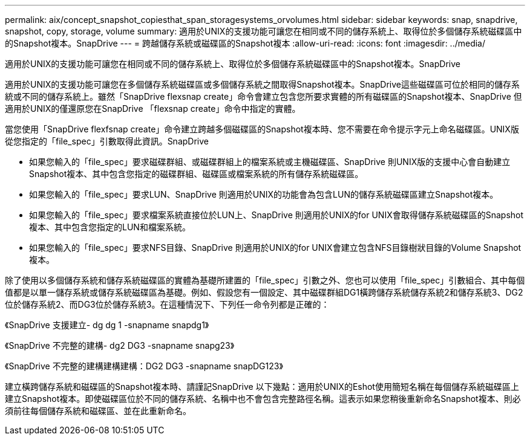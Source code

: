 ---
permalink: aix/concept_snapshot_copiesthat_span_storagesystems_orvolumes.html 
sidebar: sidebar 
keywords: snap, snapdrive, snapshot, copy, storage, volume 
summary: 適用於UNIX的支援功能可讓您在相同或不同的儲存系統上、取得位於多個儲存系統磁碟區中的Snapshot複本。SnapDrive 
---
= 跨越儲存系統或磁碟區的Snapshot複本
:allow-uri-read: 
:icons: font
:imagesdir: ../media/


[role="lead"]
適用於UNIX的支援功能可讓您在相同或不同的儲存系統上、取得位於多個儲存系統磁碟區中的Snapshot複本。SnapDrive

適用於UNIX的支援功能可讓您在多個儲存系統磁碟區或多個儲存系統之間取得Snapshot複本。SnapDrive這些磁碟區可位於相同的儲存系統或不同的儲存系統上。雖然「SnapDrive flexsnap create」命令會建立包含您所要求實體的所有磁碟區的Snapshot複本、SnapDrive 但適用於UNIX的僅還原您在SnapDrive 「flexsnap create」命令中指定的實體。

當您使用「SnapDrive flexfsnap create」命令建立跨越多個磁碟區的Snapshot複本時、您不需要在命令提示字元上命名磁碟區。UNIX版從您指定的「file_spec」引數取得此資訊。SnapDrive

* 如果您輸入的「file_spec」要求磁碟群組、或磁碟群組上的檔案系統或主機磁碟區、SnapDrive 則UNIX版的支援中心會自動建立Snapshot複本、其中包含您指定的磁碟群組、磁碟區或檔案系統的所有儲存系統磁碟區。
* 如果您輸入的「file_spec」要求LUN、SnapDrive 則適用於UNIX的功能會為包含LUN的儲存系統磁碟區建立Snapshot複本。
* 如果您輸入的「file_spec」要求檔案系統直接位於LUN上、SnapDrive 則適用於UNIX的for UNIX會取得儲存系統磁碟區的Snapshot複本、其中包含您指定的LUN和檔案系統。
* 如果您輸入的「file_spec」要求NFS目錄、SnapDrive 則適用於UNIX的for UNIX會建立包含NFS目錄樹狀目錄的Volume Snapshot複本。


除了使用以多個儲存系統和儲存系統磁碟區的實體為基礎所建置的「file_spec」引數之外、您也可以使用「file_spec」引數組合、其中每個值都是以單一儲存系統或儲存系統磁碟區為基礎。例如、假設您有一個設定、其中磁碟群組DG1橫跨儲存系統儲存系統2和儲存系統3、DG2位於儲存系統2、而DG3位於儲存系統3。在這種情況下、下列任一命令列都是正確的：

《SnapDrive 支援建立- dg dg 1 -snapname snapdg1》

《SnapDrive 不完整的建構- dg2 DG3 -snapname snapg23》

《SnapDrive 不完整的建構建構建構：DG2 DG3 -snapname snapDG123》

建立橫跨儲存系統和磁碟區的Snapshot複本時、請謹記SnapDrive 以下幾點：適用於UNIX的Eshot使用簡短名稱在每個儲存系統磁碟區上建立Snapshot複本。即使磁碟區位於不同的儲存系統、名稱中也不會包含完整路徑名稱。這表示如果您稍後重新命名Snapshot複本、則必須前往每個儲存系統和磁碟區、並在此重新命名。
